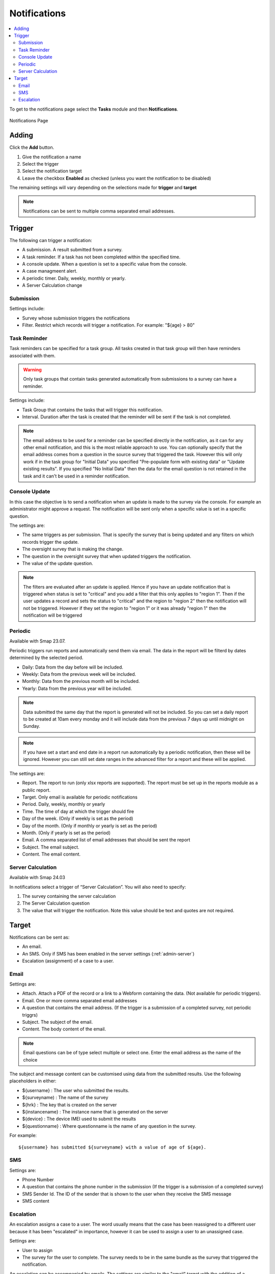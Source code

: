 .. _notifications:

Notifications
=============

.. contents::
 :local:

To get to the notifications page select the **Tasks** module and then **Notifications**.

.. figure::  _images/notifications1.jpg
   :align:   center
   :alt:     Notifications Page

   Notifications Page
   
Adding
------

Click the **Add** button.

1.  Give the notification a name
2.  Select the trigger
3.  Select the notification target
4.  Leave the checkbox **Enabled** as checked (unless you want the notification to be disabled) 

The remaining settings will vary depending on the selections made for **trigger** and **target**

.. note::

  Notifications can be sent to multiple comma separated email addresses.

Trigger
-------

The following can trigger a notification:

*  A submission.  A result submitted from a survey.
*  A task reminder.  If a task has not been completed within the specified time.
*  A console update.  When a question is set to a specific value from the console.
*  A case managmeent alert.
*  A periodic timer. Daily, weekly, monthly or yearly.
*  A Server Calculation change

Submission
++++++++++

Settings include:

*  Survey whose submission triggers the notifications
*  Filter. Restrict which records will trigger a notification.  For example:  "${age} > 80"

Task Reminder
+++++++++++++

Task reminders can be specified for a task group.  All tasks created in that task group will then
have reminders associated with them.

.. warning::

  Only task groups that contain tasks generated automatically from submissions to a survey can have 
  a reminder.

Settings include:

*  Task Group that contains the tasks that will trigger this notification.
*  Interval.  Duration after the task is created that the reminder will be sent if the task is not completed.

.. note::

  The email address to be used for a reminder can be specified directly in the notification, as it can for any other email notification,
  and this is the most reliable approach to use.  You can optionally specify that the email address comes from a question in the source survey 
  that triggered the task.  However this will only
  work if in the task group for "Initial Data" you specified "Pre-populate form with existing data" or "Update existing results".  
  If you specified "No Initial Data"  then the data for the email question is not retained in the task and it can't be used in a reminder notification.

Console Update
++++++++++++++

In this case the objective is to send a notification when an update is made to the survey via the console.  For example an administrator
might approve a request.  The notification will be sent only when a specific value is set in a specific question.

The settings are:

*  The same triggers as per submission.  That is specify the survey that is being updated and any filters on which records trigger the update.
*  The oversight survey that is making the change.
*  The question in the oversight survey that when updated triggers the notification.
*  The value of the update question.

.. note::

  The filters are evaluated after an update is applied.  Hence if you have an update notification that is triggered when status is set to "critical"
  and you add a filter that this only applies to "region 1".  Then if the user updates a record and sets the status to "critical" and the region to "region 2"
  then the notification will not be triggered.  However if they set the region to "region 1" or it was already "region 1" then the notification will be
  triggered 

Periodic
++++++++

Available with Smap 23.07.

Periodic triggers run reports and automatically send them via email. The data in the report will be filterd by dates
determined by the selected period.

*  Daily: Data from the day before will be included.
*  Weekly: Data from the previous week will be included.
*  Monthly: Data from the previous month will be included.
*  Yearly: Data from the previous year will be included.

.. note::

  Data submitted the same day that the report is generated will not be included.  So you can set a daily report to be created at 10am every monday and it will include data from the previous 7 days up until midnight on Sunday.

.. note::

  If you have set a start and end date in a report run automatically by a periodic notification, then these will be ignored.  However you can still set date ranges in the advanced filter for a report and these will be applied.

The settings are:

*  Report.  The report to run (only xlsx reports are supported). The report must be set up in the reports module as a public report.
*  Target. Only email is available for periodic notifications
*  Period. Daily, weekly, monthly or yearly
*  Time. The time of day at which the trigger should fire
*  Day of the week. (Only if weekly is set as the period)
*  Day of the month. (Only if monthly or yearly is set as the period)
*  Month.  (Only if yearly is set as the period)
*  Email. A comma separated list of email addresses that should be sent the report
*  Subject. The email subject.
*  Content. The email content.

Server Calculation
++++++++++++++++++

Available with Smap 24.03

In notifications select a trigger of “Server Calculation”. You will also need to specify:

#.  The survey containing the server calculation
#.  The Server Calculation question
#.  The value that will trigger the notification. Note this value should be text and quotes are not required.

Target
------

Notifications can be sent as:

*  An email.
*  An SMS.  Only if SMS has been enabled in the server settings (:ref:`admin-server`)
*  Escalation (assignment) of a case to a user.

Email
+++++

Settings are:

*  Attach.  Attach a PDF of the record or a link to a Webform containing the data. (Not available for periodic triggers).
*  Email.  One or more comma separated email addresses
*  A question that contains the email address. (If the trigger is a submission of a completed survey, not periodic triggrs)
*  Subject.  The subject of the email.
*  Content.  The body content of the email.  
   
.. note::

  Email questions can be of type select multiple or select one.  Enter the email address as the name of the choice

The subject and message content can be customised using data from the submitted results.  Use the following placeholders in either:

*  ${username} :  The user who submitted the results.
*  ${surveyname) : The name of the survey
*  ${hrk} : The key that is created on the server
*  ${instancename} : The instance name that is generated on the server
*  ${device} : The device IMEI used to submit the results
*  ${questionname} : Where questionname is the name of any question in the survey.  

For example::

  ${username} has submitted ${surveyname} with a value of age of ${age}.
  
SMS
+++

Settings are:

*  Phone Number
*  A question that contains the phone number in the submission (If the trigger is a submission of a completed survey)
*  SMS Sender Id.  The ID of the sender that is shown to the user when they receive the SMS message
*  SMS content

Escalation
++++++++++

An escalation assigns a case to a user.  The word usually means that the case has been reassigned to a different
user because it has been "escalated" in importance, however it can be used to assign a user to an unassigned case.

Settings are:

*  User to assign
*  The survey for the user to complete. The survey needs to be in the same bundle as the survey that triggered the notification.

An escalation can be accompanied by emails.  The settings are similar to the "email" target with the addition of a 
checkbox that allows you to send the email to the assigned user

